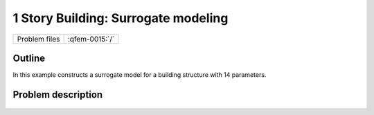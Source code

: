 
1 Story Building: Surrogate modeling
=============================================

+---------------+----------------------+
| Problem files | :qfem-0015:`/`       |
+---------------+----------------------+

Outline
-------

In this example constructs a surrogate model for a building structure with 14 parameters.

Problem description
-------------------


.. figure:: figures/input-UQ.JPG
   :align: center
   :figclass: align-center
   :width: 400